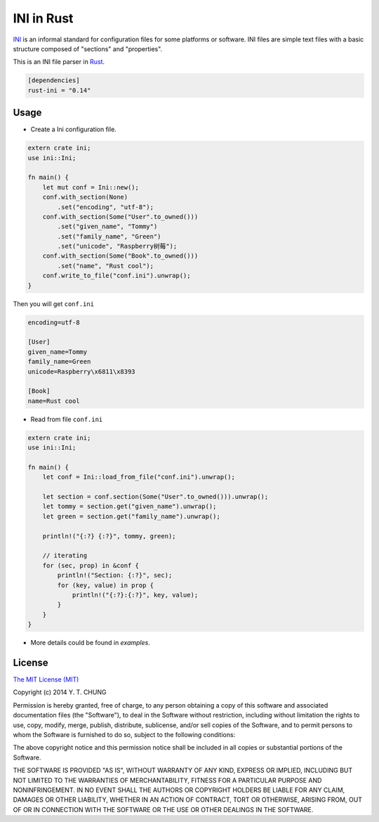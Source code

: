INI in Rust
-----------

.. image:: https://travis-ci.org/zonyitoo/rust-ini.svg?branch=master
    :target: https://travis-ci.org/zonyitoo/rust-ini

.. image:: https://img.shields.io/crates/v/rust-ini.svg
    :target: https://crates.io/crates/rust-ini

.. image:: https://docs.rs/rust-ini/badge.svg
    :target: https://docs.rs/rust-ini

INI_ is an informal standard for configuration files for some platforms or software. INI files are simple text files with a basic structure composed of "sections" and "properties".

.. _INI: http://en.wikipedia.org/wiki/INI_file

This is an INI file parser in Rust_.

.. _Rust: http://www.rust-lang.org/

.. code:: toml

    [dependencies]
    rust-ini = "0.14"

Usage
=====

* Create a Ini configuration file.

.. code:: rust

    extern crate ini;
    use ini::Ini;

    fn main() {
        let mut conf = Ini::new();
        conf.with_section(None)
            .set("encoding", "utf-8");
        conf.with_section(Some("User".to_owned()))
            .set("given_name", "Tommy")
            .set("family_name", "Green")
            .set("unicode", "Raspberry树莓");
        conf.with_section(Some("Book".to_owned()))
            .set("name", "Rust cool");
        conf.write_to_file("conf.ini").unwrap();
    }

Then you will get ``conf.ini``

.. code:: ini

    encoding=utf-8

    [User]
    given_name=Tommy
    family_name=Green
    unicode=Raspberry\x6811\x8393

    [Book]
    name=Rust cool

* Read from file ``conf.ini``

.. code:: rust

    extern crate ini;
    use ini::Ini;

    fn main() {
        let conf = Ini::load_from_file("conf.ini").unwrap();

        let section = conf.section(Some("User".to_owned())).unwrap();
        let tommy = section.get("given_name").unwrap();
        let green = section.get("family_name").unwrap();

        println!("{:?} {:?}", tommy, green);

        // iterating
        for (sec, prop) in &conf {
            println!("Section: {:?}", sec);
            for (key, value) in prop {
                println!("{:?}:{:?}", key, value);
            }
        }
    }

* More details could be found in `examples`.

License
=======

`The MIT License (MIT)`_

.. _The MIT License (MIT): https://opensource.org/licenses/MIT

Copyright (c) 2014 Y. T. CHUNG

Permission is hereby granted, free of charge, to any person obtaining a copy of
this software and associated documentation files (the "Software"), to deal in
the Software without restriction, including without limitation the rights to
use, copy, modify, merge, publish, distribute, sublicense, and/or sell copies of
the Software, and to permit persons to whom the Software is furnished to do so,
subject to the following conditions:

The above copyright notice and this permission notice shall be included in all
copies or substantial portions of the Software.

THE SOFTWARE IS PROVIDED "AS IS", WITHOUT WARRANTY OF ANY KIND, EXPRESS OR
IMPLIED, INCLUDING BUT NOT LIMITED TO THE WARRANTIES OF MERCHANTABILITY, FITNESS
FOR A PARTICULAR PURPOSE AND NONINFRINGEMENT. IN NO EVENT SHALL THE AUTHORS OR
COPYRIGHT HOLDERS BE LIABLE FOR ANY CLAIM, DAMAGES OR OTHER LIABILITY, WHETHER
IN AN ACTION OF CONTRACT, TORT OR OTHERWISE, ARISING FROM, OUT OF OR IN
CONNECTION WITH THE SOFTWARE OR THE USE OR OTHER DEALINGS IN THE SOFTWARE.
